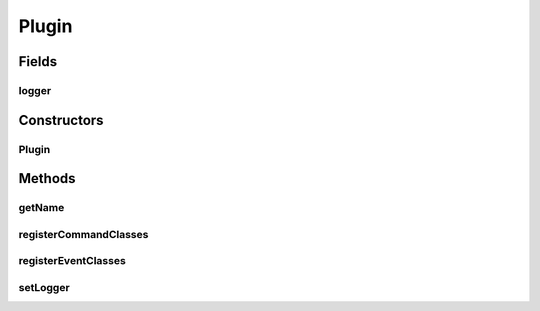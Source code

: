 .. java:import:: net.minecraft.command ICommand

.. java:import:: net.minecraftforge.fml.common.event FMLServerStartingEvent

.. java:import:: org.apache.logging.log4j Logger

Plugin
======

.. java:package:: simplePlugins.plugins.api
   :noindex:

.. java:type:: public abstract class Plugin

   :author: Florian Warzecha

Fields
------
logger
^^^^^^

.. java:field:: public Logger logger
   :outertype: Plugin

Constructors
------------
Plugin
^^^^^^

.. java:constructor:: public Plugin(String name)
   :outertype: Plugin

Methods
-------
getName
^^^^^^^

.. java:method:: public String getName()
   :outertype: Plugin

registerCommandClasses
^^^^^^^^^^^^^^^^^^^^^^

.. java:method:: public void registerCommandClasses(FMLServerStartingEvent event)
   :outertype: Plugin

   This is called during registration of commands. Allows the registration of own command \ *classes*\  via the \ :java:ref:`net.minecraftforge.fml.common.event.FMLServerStartingEvent.registerServerCommand(ICommand)`\  method.

registerEventClasses
^^^^^^^^^^^^^^^^^^^^

.. java:method:: public void registerEventClasses()
   :outertype: Plugin

   This is called during registration of events. Allows the registration of own event \ *classes*\  via the \ :java:ref:`net.minecraftforge.fml.common.eventhandler.EventBus.register(Object)`\  method. Call this method on the following instance: \ :java:ref:`net.minecraftforge.common.MinecraftForge.EVENT_BUS`\

setLogger
^^^^^^^^^

.. java:method:: public void setLogger(Logger logger)
   :outertype: Plugin

